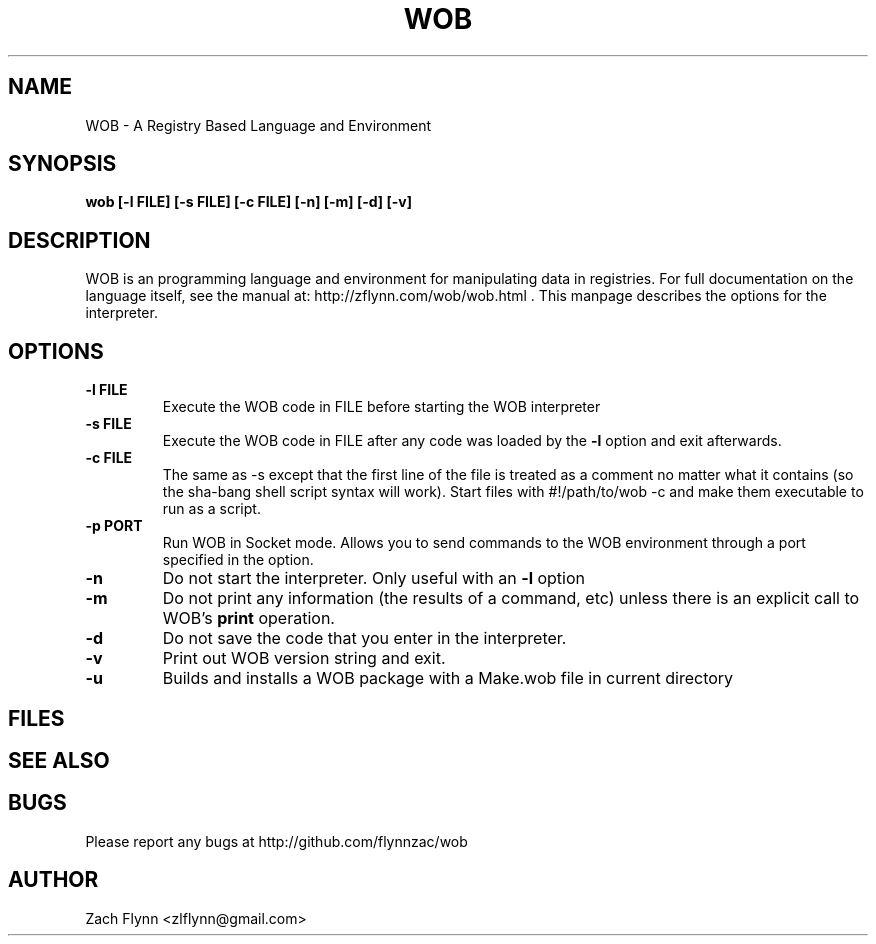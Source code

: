 .\" Copyright (C) Zach Flynn, 2020  
.\" You may distribute this file under the terms of the GNU Free
.\" Documentation License.
.TH WOB 1 2020-01-13 
.SH NAME
WOB \- A Registry Based Language and Environment
.SH SYNOPSIS
.B wob [-l FILE] [-s FILE] [-c FILE] [-n] [-m] [-d] [-v]

.SH DESCRIPTION

WOB is an programming language and environment for manipulating data
in registries.  For full documentation on the language itself, see
the manual at: http://zflynn.com/wob/wob.html . This manpage
describes the options for the interpreter.
.SH OPTIONS
.TP
.BR \-l " " FILE
Execute the WOB code in FILE before starting the WOB interpreter
.TP
.BR \-s " " FILE
Execute the WOB code in FILE after any code was loaded by the
.BR \-l
option and exit afterwards.
.TP
.BR \-c " " FILE
The same as \-s except that the first line of the file is treated as a
comment no matter what it contains (so the sha-bang shell script
syntax will work).  Start files with #!/path/to/wob -c and make them
executable to run as a script.
.TP
.BR \-p " " PORT
Run WOB in Socket mode.  Allows you to send commands to the WOB environment through a port specified in the option.
.TP
.BR \-n
Do not start the interpreter.  Only useful with an
.BR \-l
option
.TP
.BR \-m
Do not print any information (the results of a command, etc) unless
there is an explicit call to WOB's
.B print
operation.
.TP
.BR \-d
Do not save the code that you enter in the interpreter.
.TP
.BR \-v
Print out WOB version string and exit.
.TP
.BR \-u
Builds and installs a WOB package with a Make.wob file in current directory

.SH FILES
.SH "SEE ALSO"
.SH BUGS
Please report any bugs at http://github.com/flynnzac/wob

.SH AUTHOR
Zach Flynn <zlflynn@gmail.com>
